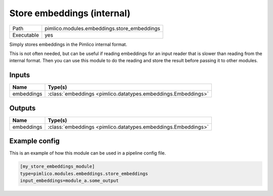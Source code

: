 Store embeddings \(internal\)
~~~~~~~~~~~~~~~~~~~~~~~~~~~~~

.. py:module:: pimlico.modules.embeddings.store_embeddings

+------------+---------------------------------------------+
| Path       | pimlico.modules.embeddings.store_embeddings |
+------------+---------------------------------------------+
| Executable | yes                                         |
+------------+---------------------------------------------+

Simply stores embeddings in the Pimlico internal format.

This is not often needed, but can be useful if reading embeddings for an
input reader that is slower than reading from the internal format. Then
you can use this module to do the reading and store the result before
passing it to other modules.


Inputs
======

+------------+---------------------------------------------------------------+
| Name       | Type(s)                                                       |
+============+===============================================================+
| embeddings | :class:`embeddings <pimlico.datatypes.embeddings.Embeddings>` |
+------------+---------------------------------------------------------------+

Outputs
=======

+------------+---------------------------------------------------------------+
| Name       | Type(s)                                                       |
+============+===============================================================+
| embeddings | :class:`embeddings <pimlico.datatypes.embeddings.Embeddings>` |
+------------+---------------------------------------------------------------+

Example config
==============

This is an example of how this module can be used in a pipeline config file.

.. code-block:: ini
   
   [my_store_embeddings_module]
   type=pimlico.modules.embeddings.store_embeddings
   input_embeddings=module_a.some_output
   

